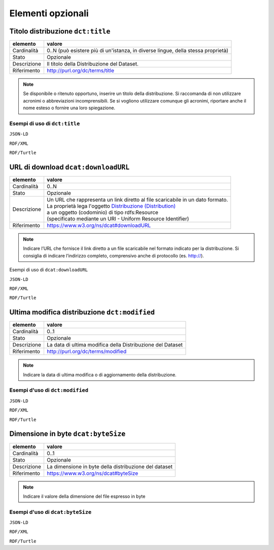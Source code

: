 Elementi opzionali
==================


Titolo distribuzione ``dct:title``
----------------------------------

================  ===============================================================================================
elemento          valore
================  ===============================================================================================
Cardinalità       0..N (può esistere più di un'istanza, in diverse lingue, della stessa proprietà)
Stato             Opzionale
Descrizione       Il titolo della Distribuzione del Dataset.
Riferimento       http://purl.org/dc/terms/title
================  ===============================================================================================


.. note::

    Se disponibile o ritenuto opportuno, inserire un titolo della distribuzione. Si raccomanda di non utilizzare acronimi o abbreviazioni incomprensibili. Se si vogliono utilizzare comunque gli acronimi, riportare anche il nome esteso o fornire una loro spiegazione.



Esempi di uso di ``dct:title``
^^^^^^^^^^^^^^^^^^^^^^^^^^^^^^


``JSON-LD``

.. code-block:: json
   :linenos:


          "@id": "http://dati.gov.it/resource/Distribuzione/SPCContratti_agid-N3",
          "@type": [
            "http://dati.gov.it/onto/dcatapit#\"Distribution",
            "dcat:Distribution"
          ],
           "dcterms:description": {
            "@language": "it",
            "@value": "Questa è la distribuzione N3 del dataset Linked Open Data relativo ai contratti
                       del Sistema Pubblico di Connettività"
          },
          altri elementi per specificare la distribuzione


``RDF/XML``

.. code-block:: xml
   :linenos:

    <!-- http://dati.gov.it/resource/Distribuzione/SPCContratti_agid-N3 -->
    <dcatapit:Distribution rdf:about="http://dati.gov.it/resource/Distribuzione/SPCContratti_agid-N3">
        <rdf:type rdf:resource="&dcat;Distribution"/>
        <dct:description xml:lang="it">Questa è la distribuzione N3 del dataset Linked Open Data
                                       relativo ai contratti del Sistema Pubblico di Connettività</dct:description>
        [altri elementi per specificare la distribuzione]
    </dcatapit:Distribution>


``RDF/Turtle``

.. code-block:: turtle
   :linenos:

    <http://dati.gov.it/resource/Distribuzione/SPCContratti_agid-N3>
        a                dcatapit:Distribution , dcat:Distribution ;
        dct:description  "Questa è la distribuzione N3 del dataset Linked Open Data relativo ai
                          contratti del Sistema Pubblico di Connettività"@it ;
        [altri elementi per specificare la distribuzione]


URL di download ``dcat:downloadURL``
------------------------------------

================  ===============================================================================================
elemento          valore
================  ===============================================================================================
Cardinalità       0..N
Stato             Opzionale
Descrizione       | Un URL che rappresenta un link diretto al file scaricabile in un dato formato.
                  | La proprietà lega l'oggetto `Distribuzione (Distribution) <distribuzione.html>`__
                  | a un oggetto (codominio) di tipo rdfs:Resource
                  | (specificato mediante un URI - Uniform Resource Identifier)
Riferimento       https://www.w3.org/ns/dcat#downloadURL
================  ===============================================================================================


.. note::
    Indicare l’URL che fornisce il link diretto a un file scaricabile nel formato indicato per la distribuzione. Si consiglia di indicare l’indirizzo completo, comprensivo anche di protocollo (es. http://).



Esempi di uso di ``dcat:downloadURL``


``JSON-LD``

.. code-block:: json
   :linenos:


          "@id": "http://dati.gov.it/resource/Distribuzione/SPCContratti_agid-N3",
          "@type": [
            "http://dati.gov.it/onto/dcatapit#\"Distribution",
            "dcat:Distribution"
          ],
           "dcat:downloadURL": {
            "@id": "http://spcdata.digitpa.gov.it/data/contrattiLotto1.nt"
          },
          altri elementi per specificare la distribuzione


``RDF/XML``

.. code-block:: xml
   :linenos:

    <!-- http://dati.gov.it/resource/Distribuzione/SPCContratti_agid-N3 -->
    <dcatapit:Distribution rdf:about="http://dati.gov.it/resource/Distribuzione/SPCContratti_agid-N3">
       <rdf:type rdf:resource="&dcat;Distribution"/>
       <dcat:downloadURL rdf:resource="http://spcdata.digitpa.gov.it/data/contrattiLotto1.nt"/>
       [altri elementi per specificare la distribuzione]
    </dcatapit:Distribution>


``RDF/Turtle``

.. code-block:: turtle
   :linenos:

    <http://dati.gov.it/resource/Distribuzione/SPCContratti_agid-N3>
        a                dcatapit:Distribution , dcat:Distribution ;
        dcat:downloadURL <http://spcdata.digitpa.gov.it/data/contrattiLotto1.nt> ;
        [altri elementi per specificare la distribuzione] .



Ultima modifica distribuzione ``dct:modified``
----------------------------------------------


================  ===============================================================================================
elemento          valore
================  ===============================================================================================
Cardinalità       0..1
Stato             Opzionale
Descrizione       La data di ultima modifica della Distribuzione del Dataset
Riferimento       http://purl.org/dc/terms/modified
================  ===============================================================================================


.. note::
    Indicare la data di ultima modifica o di aggiornamento della distribuzione.



Esempi d'uso di ``dct:modified``
^^^^^^^^^^^^^^^^^^^^^^^^^^^^^^^^


``JSON-LD``

.. code-block:: json
   :linenos:

          "@id": "http://dati.gov.it/resource/Distribuzione/SPCContratti_agid-N3",
          "@type": [
            "http://dati.gov.it/onto/dcatapit#\"Distribution",
            "dcat:Distribution"
          ],
           "dcterms:modified": {
            "@type": "xsd:date",
            "@value": "2015-05-25"
          },

          altri elementi per specificare la distribuzione


``RDF/XML``

.. code-block:: xml
   :linenos:

    <!-- http://dati.gov.it/resource/Distribuzione/SPCContratti_agid-N3 -->
    <dcatapit:Distribution rdf:about="http://dati.gov.it/resource/Distribuzione/SPCContratti_agid-N3">
        <rdf:type rdf:resource="&dcat;Distribution"/>
        <dct:modified rdf:datatype="&xsd;date">2015-05-25</dct:modified>
        [altri elementi per specificare la distribuzione]
    </dcatapit:Distribution>



``RDF/Turtle``

.. code-block:: turtle
   :linenos:

    <http://dati.gov.it/resource/Distribuzione/SPCContratti_agid-N3>
        a               dcatapit:Distribution , dcat:Distribution ;
        dct:modified    "2015-05-25"^^xsd:date ;
        [altri elementi per specificare la distribuzione]




Dimensione in byte ``dcat:byteSize``
------------------------------------

================  ===============================================================================================
elemento          valore
================  ===============================================================================================
Cardinalità       0..1
Stato             Opzionale
Descrizione       La dimensione in byte della distribuzione del dataset
Riferimento       https://www.w3.org/ns/dcat#byteSize
================  ===============================================================================================

.. note::
    Indicare il valore della dimensione del file espresso in byte



Esempi d'uso di ``dcat:byteSize``
^^^^^^^^^^^^^^^^^^^^^^^^^^^^^^^^^


``JSON-LD``

.. code-block:: json
   :linenos:

          "@id": "http://dati.gov.it/resource/Distribuzione/SPCContratti_agid-N3",
          "@type": [
            "http://dati.gov.it/onto/dcatapit#\"Distribution",
            "dcat:Distribution"
          ],
           "dcat:byteSize": {
            "@type": "xsd:float",
            "@value": "3000"
          },
          altri elementi per specificare la distribuzione


``RDF/XML``

.. code-block:: xml
   :linenos:

    <!-- http://dati.gov.it/resource/Distribuzione/SPCContratti_agid-N3 -->
    <dcatapit:Distribution rdf:about="http://dati.gov.it/resource/Distribuzione/SPCContratti_agid-N3">
       <rdf:type rdf:resource="&dcat;Distribution"/>
       <dcat:byteSize rdf:datatype="&xsd;float">3000</dcat:byteSize>
       [altri elementi per specificare la distribuzione]
    </dcatapit:Distribution>


``RDF/Turtle``

.. code-block:: turtle
   :linenos:

    <http://dati.gov.it/resource/Distribuzione/SPCContratti_agid-N3>
        a               dcatapit:Distribution , dcat:Distribution ;
        dcat:byteSize   "3000"^^xsd:float ;
        [altri elementi per specificare la distribuzione]

